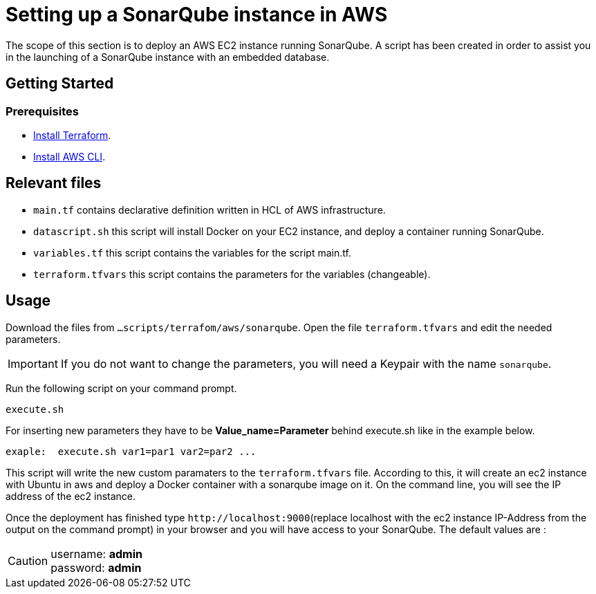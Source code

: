 
= Setting up a SonarQube instance in AWS
The scope of this section is to deploy an AWS EC2 instance running SonarQube. A script has been created in order to assist you in the launching of a SonarQube instance with an embedded database.

== Getting Started
=== Prerequisites
* https://learn.hashicorp.com/tutorials/terraform/install-cli?in=terraform/aws-get-started[Install Terraform].

* https://docs.aws.amazon.com/cli/latest/userguide/getting-started-install.html[Install AWS CLI].

== Relevant files

* `main.tf` contains declarative definition written in HCL of AWS infrastructure.
* `datascript.sh` this script will install Docker on your EC2 instance, and deploy a container running SonarQube.
* `variables.tf` this script contains the variables for the script main.tf.
* `terraform.tfvars` this script contains the parameters for the variables (changeable).

== Usage

Download the files from `...scripts/terrafom/aws/sonarqube`. Open the file `terraform.tfvars` and edit the needed parameters. 

IMPORTANT: If you do not want to change the parameters, you will need a Keypair with the name `sonarqube`.

Run the following script on your command prompt. 

```
execute.sh
```
For inserting new parameters they have to be *Value_name=Parameter* behind execute.sh like in the example below.
```
exaple:  execute.sh var1=par1 var2=par2 ...
```
This script will write the new custom paramaters to the `terraform.tfvars` file. According to this, it will create an ec2 instance with Ubuntu in aws and deploy a Docker container with a sonarqube image on it.  On the command line, you will see the IP address of the ec2 instance.

Once the deployment has finished type `+http://localhost:9000+`(replace localhost with the ec2 instance IP-Address from the output on the command prompt) in your browser and you will have access to your SonarQube. The default values are :

CAUTION: username:   *admin* +
 password:   *admin*
